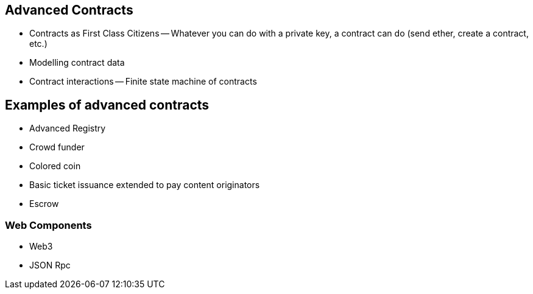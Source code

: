 [[ch04_advanced_contracts]]
== Advanced Contracts
- Contracts as First Class Citizens
-- Whatever you can do with a private key, a contract can do (send ether, create a contract, etc.)

- Modelling contract data

- Contract interactions
-- Finite state machine of contracts

== Examples of advanced contracts
- Advanced Registry
- Crowd funder
- Colored coin
- Basic ticket issuance extended to pay content originators
- Escrow

=== Web Components
- Web3
- JSON Rpc
